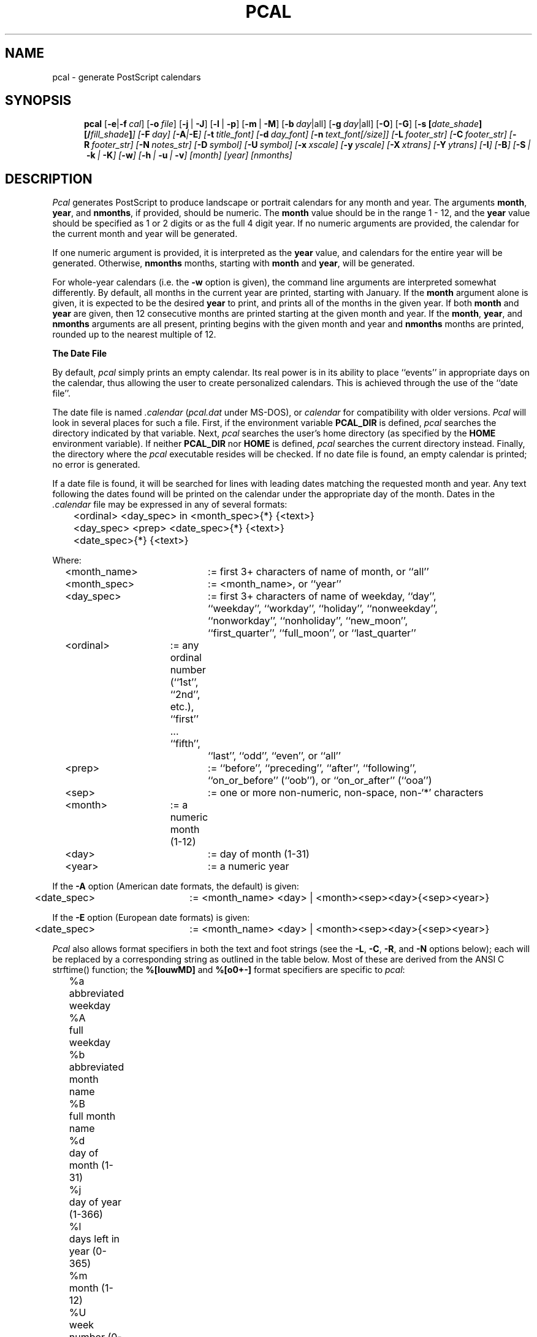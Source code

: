 .\" pcal.man - documentation for Pcal v4.3
.\"
.TH PCAL 1
.SH NAME
pcal \- generate PostScript calendars
.SH SYNOPSIS
.na
.in +5n
.ti -5n
.B pcal
[\fB\-e\fP|\fB\-f\fP\ \fIcal\fP\|]
[\fB\-o\fP\ \fIfile\fP\|]
[\fB\-j\fP\ |\ \fB\-J\fP]
[\fB\-l\fP\ |\ \fB\-p\fP]
[\fB\-m\fP\ |\ \fB\-M\fP]
[\fB\-b\fP\ \fIday\fP|all]
[\fB\-g\fP\ \fIday\fP|all]
[\fB\-O\fP]
[\fB\-G\fP]
[\fB\-s\fP\ \fP[\fIdate_shade\fP][/\fIfill_shade\fP\|]\fP]
[\fB\-F\fP\ \fIday\fP\|]
[\fB\-A\fP|\fB\-E\fP]
[\fB\-t\fP\ \fItitle_font\fP\|]
[\fB\-d\fP\ \fIday_font\fP\|]
[\fB\-n\fP\ \fItext_font\fP[/\fIsize\fP\|]]
[\fB\-L\fP\ \fIfooter_str\fP\|]
[\fB\-C\fP\ \fIfooter_str\fP\|]
[\fB\-R\fP\ \fIfooter_str\fP\|]
[\fB\-N\fP\ \fInotes_str\fP\|]
[\fB\-D\fP\ \fIsymbol\fP\|]
[\fB\-U\fP\ \fIsymbol\fP\|]
[\fB\-x\fP\ \fIxscale\fP\|]
[\fB\-y\fP\ \fIyscale\fP\|]
[\fB\-X\fP\ \fIxtrans\fP\|]
[\fB\-Y\fP\ \fIytrans\fP\|]
[\fB\-I\fP]
[\fB\-B\fP]
[\fB\-S\fP\ |\ \fB\-k\fP\ |\ \fB\-K\fP]
[\fB\-w\fP]
[\fB\-h\fP\ |\ \fB\-u\fP\ |\ \fB\-v\fP]
[month]
[year]
[nmonths]
.SH DESCRIPTION
.I Pcal
generates PostScript to produce landscape or portrait calendars for any 
month and year.  The arguments
.BR month ,
.BR year ,
and
.BR nmonths ,
if provided, should be numeric.  The 
.BR month
value should be in the range 1 \- 12, and the 
.BR year
value should be specified as 1 or 2 digits or as the full 4 digit year.
If no numeric arguments are provided, the calendar for the current month
and year will be generated.
.PP
If one numeric argument is provided, it is interpreted as the
.BR year
value, and calendars for the entire year will be generated.  Otherwise, 
.BR nmonths
months, starting with
.BR month
and
.BR year ,
will be generated.
.PP
For whole-year calendars (i.e. the
.B \-w
option is given), the command line arguments are interpreted somewhat
differently.  By default, all months in the current year are printed, starting
with January.  If the
.B month
argument alone is given, it is expected to be the desired
.B year
to print, and prints all of the months in the given year.  If both
.BR month " and " year
are given, then 12 consecutive months are printed starting at the given
month and year.  If the
.BR month ", " year ", and " nmonths
arguments are all present, printing begins with the given month and year and
.B nmonths
months are printed, rounded up to the nearest multiple of 12.
.PP
.B The Date File
.PP
By default,
.I pcal
simply prints an empty calendar.  Its real power is in its ability to place
``events'' in appropriate days on the calendar, thus allowing the user to
create personalized calendars.  This is achieved through the use of the
``date file''.
.PP
The date file is named
.IR \.calendar " (" pcal.dat
under MS-DOS),
or
.I calendar
for compatibility with older versions.
.I Pcal
will look in several places for such a file.  First, if the environment variable
.BR PCAL_DIR
is defined,
.I pcal
searches the directory indicated by that variable.
Next,
.I pcal 
searches the user's home directory (as specified by the
.BR HOME
environment variable).
If neither
.BR PCAL_DIR
nor
.BR HOME
is defined,
.I pcal
searches the current directory instead.  Finally, the directory where the
.I pcal
executable resides will be checked.  If no date file is found, an empty
calendar is printed; no error is generated.
.PP
If a date file is found, it will be searched for lines with
leading dates matching the requested month and year.
Any text following the dates found will be printed on the calendar under the
appropriate day of the month.  Dates in the
.I \.calendar
file may be expressed in any of several formats:
.PP
.ft CW
.nf
	<ordinal> <day_spec> in <month_spec>{*} {<text>}
	<day_spec> <prep> <date_spec>{*} {<text>}
	<date_spec>{*} {<text>}
.fi
.ft
.PP
Where:
.PP
.nf
	<month_name>	:= first 3+ characters of name of month, or ``all''
	<month_spec>	:= <month_name>, or ``year''
	<day_spec>	:= first 3+ characters of name of weekday, ``day'',
				``weekday'', ``workday'', ``holiday'', ``nonweekday'',
				``nonworkday'', ``nonholiday'', ``new_moon'',
				``first_quarter'', ``full_moon'', or ``last_quarter''
	<ordinal>	:= any ordinal number (``1st'', ``2nd'', etc.), ``first'' ... ``fifth'',
				``last'', ``odd'', ``even'', or ``all''
	<prep>		:= ``before'', ``preceding'', ``after'', ``following'',
				``on_or_before'' (``oob''), or ``on_or_after'' (``ooa'')
	<sep>		:= one or more non-numeric, non-space, non-`*' characters
	<month>	:= a numeric month (1-12)
	<day>		:= day of month (1-31)
	<year>		:= a numeric year
.fi
.ft
.PP
If the
.B \-A
option (American date formats, the default) is given:
.PP
.nf
	<date_spec>	:= <month_name> <day> | <month><sep><day>{<sep><year>}
.fi
.PP
If the
.B \-E
option (European date formats) is given:
.PP
.nf
	<date_spec>	:= <month_name> <day> | <month><sep><day>{<sep><year>}
.fi
.PP
.I Pcal
also allows format specifiers in both the text and foot strings (see the
.BR \-L ,
.BR \-C ,
.BR \-R ,
and
.B \-N
options below); each will be replaced by a corresponding string as outlined
in the table below.  Most of these are derived from the ANSI C
.ft CW
strftime()
.ft
function; the 
.B %[louwMD]
and
.B %[o0+\-]
format specifiers are specific to
.IR pcal :
.PP
.nf
	%a	abbreviated weekday
	%A	full weekday
	%b	abbreviated month name
	%B	full month name
	%d	day of month (1-31)
	%j	day of year (1-366)
	%l	days left in year (0-365)
	%m	month (1-12)
	%U	week number (0-53)
	%W	week number (0-53)
	%u	week number (1-54)
	%w	week number (1-54)
	%y	year w/o century (00-99)
	%Y	year w/century
	%%	`%' character

	%o	print number as ordinal
	%0	print number with leading zeroes
	%+	use following month or year
	%\-	use previous month or year
	%{+N}[DWMY]	adjust date by +N days/weeks/months/years
	%{\-N}[DWMY]	adjust date by \-N days/weeks/months/years
.fi
.PP
The
.B %u
specifier considers the week containing 1/1 as week 1 and the following
logical Sunday (the first day of the week as printed; cf. the
.B \-F
option below) as the start of week 2; 
.B %U
considers the first logical Sunday as the first day of week 1.  
.B %w
and 
.B %W
behave like 
.B %u
and 
.B %U
respectively, but use the first logical Monday instead.  Note that
.B %w
.has a different meaning to
.ft CW
strftime().
.ft
.PP
The 
.B %o
format specifier prints a number as an ordinal, with the appropriate suffix
(``st'', ``nd'', ``rd'', or ``th'' in English) appended.  For example,
.B %od
prints the day of the month as ``1st'', ``2nd'', ``3rd'', etc.
.PP
Unlike 
.ft CW
strftime(),
.ft
.I pcal
defaults to printing numbers (except
.BR %y )
without leading zeroes.  If leading zeroes are desired, the `0'
prefix may be used.  For example,
.B %0j
prints the first day of year as ``001''.
.PP
The
.B %+
and
.B %\-
format specifiers direct
.I pcal
to substitute the following/previous month/year in the following
.B [bBmyY]
specifier.  For example,
.B %+B
prints the name of the next month.
.PP
The
.B %{[+\-]N}[DWMY] 
format specifiers do not print anything, but instead adjust the working
date by \(+-
.BR N days
.RB ( D ),
weeks
.RB ( W ),
months
.RB ( M ),
or years
.RB ( Y ).
Subsequent format specifiers use the adjusted date instead of the
current date.  For example, 
.B %+1M %B %Y
adjusts the date forward by one month and then prints the resulting
month and year (``January 1992'' in December, 1991);
.B %\-2W %b %d
adjusts the date backward by two weeks and prints the resulting
month and day (``Jul 26'' on August 9).
.PP
Such date adjustments are normally cumulative; for example,
.B %+1Y%\-1D
adjusts the date forward by one year and then backward by one day.  If
.B %D
or
.B %M
is specified alone (or if
.B N
is zero),
.I pcal
restores the original date.  Note that
.B %M
has a different meaning to the
.ft CW
strftime()
.ft
function.
.PP
The ``Notes'' box (see below) uses the first of the current month as the
default date.  All foot strings use the first of the current month in
single-month mode and the first of the starting month in whole-year mode.
.PP
Examples:
.PP
.ft CW
.nf
	last Monday in May*         Memorial Day Holiday
.sp
	all Fridays in Oct          Status Meeting, 11 AM
	first workday in all        %-B progress report due
	all Fri in all              Time card due, 3 PM
	all Monday in all           Fiscal week %0W
	-2nd workday in all         Schedule for %+B due %+2D
	2nd full_moon in all        Blue Moon
	Fri on_or_before all 15     Pay Day
	even Fridays in year        Pay Day
	183rd day of year           Mid-year (%l days left)
.sp
	Tue after first Mon in Nov  Election Day (USA)
.sp
	4th Thu in Nov*             Thanksgiving
	Fri after 4th Thu in Nov*   Day after Thanksgiving
.sp
	12/25/90*                   Christmas     # American
	25.12.90*                   Christmas     # European
.sp
	Dec 25*                     Christmas     # American
	25 Dec*                     Christmas     # European
.fi
.ft
.PP
Any non-numeric character may separate numeric dates.  Holidays may
be flagged by following the date immediately with `*'
as in the examples above; this will cause the
date to be printed in gray.
``Each'' and ``every'' are accepted as synonyms for ``all'', and any word may
be used in place of ``in''.  The abbreviations ``oob'' and ``ooa'' may be used
in place of the keywords ``on_or_before'' and ``on_or_after'', respectively.
``Nearest'' attempts to match the specified date; if that fails, it tries
the day after, then the day before,
then two days after, two days before, and so forth until a match occurs.
.PP
Wildcard day names are also provided.  The keyword ``weekday'' applies to any
days which are normally printed in black on the calendar.  The keyword
``workday'' is the same, but does not include any holidays.  The keyword
``holiday'' includes only those days flagged as holidays.  The keywords
``nonweekday'', ``nonworkday'', and ``nonholiday'' are also recognized as
negations of the above.  See the
.B CAVEATS
below for important notes on using these keywords.
Moon phases may also appear as wildcards; ``nm'' is accepted as a
synonym for ``new_moon'', ``1q'' and ``fq'' for ``first_quarter'', ``fm'' for
``full_moon'', ``3q'' for ``third_quarter'', and ``lq'' for ``last_quarter''. 
.PP
Ordinal day numbers may be used to specify dates, either relative to the
month or to the year.  Either words or numeric abbreviations may be used for
``first'' through ``fifth''; higher numbers must be given using the
numeric equivalent (e.g. 100th).  Negative ordinal numbers may even be used.
For example, ``\-2nd'' means ``next to last''.
.PP
``Odd'' and ``even'' do not refer to the actual date; instead, ``odd''
means ``alternate, starting with the first'', and ``even'' means ``alternate,
starting with the second''.  Thus, ``odd Fridays in March'' refers to
the first, third, and (if present) fifth Fridays in March - not to
those Fridays falling on odd dates.
.PP
``All'' refers to each individual month; ``year'' refers to the year
as an entity.  Thus ``odd Fridays in all'' refers to the first, third, and fifth
Friday of each month, while ``odd Fridays in year'' refers to
the first Friday of January and every other Friday thereafter.
.PP
Text in the date file may use C-like escape sequences (i.e. a `\\' followed by
a character, 1 \- 3 octal digits, or `x' followed by 1 \- 2 hexadecimal digits).
Escaped whitespace (including
.B newline
) and the standard ANSI character escapes (`\\a', `\\b', `\\f', `\\n', `\\r',
`\\t', `\\v') are all replaced by a single blank.
.PP
Lines in the
.I \.calendar
file consisting of 
.B year ####
(where
.B ####
is a numeric year) can be used
to set the year for following entries.  This assumes that the following
entries do not contain a year; any date entries containing year information
will set the remembered year to that year.
.PP
Lines in the
.I \.calendar
file consisting of 
.B opt <options>
can be used to override the defaults for
any command-line options except
.BR \-c ,
.BR \-e ,
.BR \-f ,
.BR \-h ,
.BR \-u ,
.BR \-v ,
.BR \-D ", and"
.BR \-U .
Any options specified in this manner
are, in turn, overridden by those specified explicitly on the command line.
.PP
Lines in the
.I \.calendar
file consisting of
.B note{/<number>} <month>
can be used to place notes regarding the
entire month in one of the unused blocks of the calendar.  The
.B <month>
indicator may be either a number 1 through 12 or an alphabetic month name
as described above;  ``note all'' will place the associated text in the
notes block for each month in the current year.
.B <number>
is an optional positive or negative number specifying the
empty box where the associated text is to be placed.  If positive,
.I pcal
counts forward from the first empty box; if negative,
.I pcal
counts backward from the last empty box.  Thus,
.BR ``note/1''
places the associated text in the first empty box;
.BR "note/-3"
in the third-to-last.  The default is -1 if no <number> is given
(last empty box, immediately preceding the small
calendars on the bottom row; cf.
.BR \-S ,
.BR \-k ,
and
.BR \-K ,
below).
.PP
Comments are supported in the
.I \.calendar
file.  Any characters following a `#' character through the end of the
line are ignored.
.PP
.I Pcal
supports rudimentary
.IR cpp -like
functionality in the
date file, allowing the following constructs:
.BR "define | undef" ,
.B if{{n}def} ... {elif ...}* {else ...} endif,
and
.BR include .
Note that these are not preceded by `#' as they are in C.
Symbol names defined using these keywords (or via the 
.B -D
option) are case-insensitive.
It is not an error to
.BR undef
an undefined symbol, nor to
.BR define
a previously-defined one.  An
.BR ifdef
alone is always
.BR false "; an"
.BR ifndef
alone is always
.BR true .
.BR if
is accepted as a synonym for
.BR ifdef .
.PP
The name of the file in the 
.BR include
directive may optionally be
surrounded by either "" or <>, both of which are ignored.  If the
name is not an absolute path, it is taken to be relative to the
directory where the file containing the directive is located.
.I Pcal
is smart enough to translate
.B ~/
to the user's home directory.
.PP
In addition to pre-processing keywords,
.I pcal
also accepts boolean expressions in
.B if{{n}def}
and
.B elif
directives.  These expressions consist of symbol names joined by the boolean
operators
.BR ! ", " & ", " ^ ", and "
.BR | ,
in order of precedence, high to low.  Parentheses may be used to alter the
precedence.  The synonyms
.BR && " and " ||
are accepted for
.BR & " and " | .
A symbol name evaluates to 
.B true
if currently defined,
.B false
if not; thus:
.PP
.ft CW
.nf
	ifdef A | B | C
.fi
.ft
.PP
\&...is
.B true
if any of the symbols A, B, and C is defined, and:
.PP
.ft CW
.nf
	ifdef A & B & C
.fi
.ft
.PP
\&...is
.B true
if they all are.  Note that 
.B ifndef <expr>
is equivalent to 
.B ifdef !( <expr> ).
.PP
.B The Moon File
.PP
If a file of the name
.IR .moon## " (" moon##.dat
under MS-DOS),
where
.B ##
is the last two digits of the calendar year, exists in the same directory
as the date file (or in the directory where 
.I pcal
resides),
.I pcal
uses the information contained within to calculate the phase of the
moon.  If no such file exists,
.I pcal
uses an approximate algorithm.
.PP
Entries in the moon file must conform to the following syntax:
.PP
If the
.B \-A
option (American date formats, the default) is given:
.PP
.ft CW
.nf
	<quarter> <month><sep><day> {<hour><sep><min>}
.fi
.ft
.PP
If the
.B \-E
option (European date formats) is given:
.PP
.ft CW
.nf
	<quarter> <day><sep><month> {<hour><sep><min>}
.fi
.ft
.PP
Where:
.PP
.nf
	<quarter>	:= ``nm'', ``fq'' or ``1q'', ``fm'', ``3q'' or ``lq'' (new moon,
				first quarter, full moon, last quarter)
	<hour>		:= number 0-23 (24-hour clock)
	<min>		:= number 0-59
.fi
.PP
This file must contain entries for all quarter moons in the year,
in chronological order; if any errors are encountered,
.I pcal
will revert to using its default algorithm.
.PP
As in the date file, comments start with `#' and run through the
end of the given line.  
.PP
.B Options
.PP
.I Pcal
has many options:
.P
.TP 12
.B \-e
Prints an empty calendar.  Do not print entries from a
.I \.calendar
file.
.TP
.BI \-f " cal"
Directs
.I pcal
to use the file name
.I cal
as the input file in place of the default
.I \.calendar
file.  Note that the search rules are different when
.B \-f
is used.  If
.I cal
is an absolute file name (i.e., starting with a `/'), then
.I pcal
attempts to open only that file.  Otherwise,
.I pcal
looks for
.I cal
in the current directory, then in the directory indicated by the environment
variable
.B PCAL_DIR 
(if defined), and finally in the directory where the
.I pcal
executable resides.  If the given
.I cal
file is not found, an error results.
.TP
.BI \-o " file"
Directs
.I pcal
to write the output to
.I file
instead of to stdout.
.TP
.B \-l
Causes the output to be in landscape mode (default).  This also resets the
x- and y-axis scaling and translation factors to the defaults for
landscape mode.
.TP
.B \-p
Causes the output to be in portrait mode.  This also resets the
x- and y-axis scaling and translation factors to the defaults for portrait
mode.
.TP
.B \-j
Causes the Julian date (day of year) to be printed in each calendar box.
.TP
.B \-J
Causes the Julian date and the number of days remaining in the year to
be printed in each calendar box.
.TP
.B \-m
Causes moon icons to be printed on dates corresponding to
new, half, and full moons (the default is that no moons are printed).
.TP
.B \-M
Causes moon icons to be printed on all dates (the default is
that no moons are printed).
.TP
.BI \-b " day" " | all"
Causes all dates falling on weekday
.I day
to be printed in black;
.B \-b all
causes all weekdays to be printed in black.
.TP
.BI \-g " day" " | all"
Causes all dates falling on weekday
.I day
to be printed in gray;
.B \-g all
causes all weekdays to be printed in gray.
.IP
The default for the
.BR \-b " and " \-g
options is to print Saturdays and Sundays in gray and other days, unless
flagged as holidays, in black.
.TP
.BI \-O
Causes ``gray'' dates to be printed as outlined characters.
.TP
.BI \-G
Causes ``gray'' dates to be printed as outlined characters filled with gray.
.TP
.BI \-s "{date}{/fill}"
Overrides the default values for date and/or fill box shading.  These values
must be in the range 0.0 (black) through 1.0 (white); they may be set
independently of each other.  The default values are 0.8 for dates and 0.9
for empty boxes.
.TP
.BI \-F " day"
Selects weekday
.I day
as the first day of the week.  The given day will appear in the left-most
column of the calendar.
.TP
.B \-A
Directs
.I pcal
to use American date conventions
.B mm/dd{/yy}
and
.B month dd
) when parsing the date file (default).
.TP
.B \-E
Directs
.I pcal
to use European date conventions
.B dd/mm{/yy}
and
.B dd month
) when parsing the date file.
.TP
.BI \-X " xtrans"
Specifies the x-axis translation value for positioning the output on the page.
.TP
.BI \-Y " ytrans"
Specifies the y-axis translation value for positioning the output on the page.
.TP
.BI \-x " xscale"
Specifies the x-axis scaling factor for the calendar size.
.TP
.BI \-y " yscale"
Specifies the y-axis scaling factor for the calendar size.
.TP
.BI \-t " title_font"
Specifies the name of a font to use to print the
month name and year at the top of the calendar, the foot strings, and the
notes box heading.  For example,
.BR "pcal \-t Times-Roman" .
.TP
.BI \-d " day_font"
Similar to the
.B \-t
option, but selects the font used to print the day numbers and weekday names.
.TP
.BI \-n " text_font\fR[\fB/\fIsize\fR]"
Similar to the
.B \-t
option, but selects the font used to print the text inside each day and in
the notes block.  The user may also select the font size;
.BR "pcal \-n Helvetica/8"
sets the font to 8-point Helvetica.
.TP
.BI \-D " symbol"
Defines the named symbol prior to reading the date file.
.TP
.BI \-U " symbol"
Un-defines the named symbol prior to reading the date file.
.TP
.BI \-L " string"
Causes the accompanying string to be printed as a left-justified footer.
Format specifiers denoting the month and/or year may appear in the string;
the appropriate values will be substituted upon printing.
.TP
.BI \-C " string"
Similar to
.BR \-L ,
but causes the accompanying string to be printed as a centered footer.
.TP
.BI \-R " string"
Similar to
.BR \-L ,
but causes the accompanying string to be printed as a right-justified footer.
.TP
.BI \-N " string"
Causes the accompanying string to be printed as the heading for the "Notes"
box.  Note, however, that 
.I pcal
makes no attempt to ensure that it fits.
.TP
.BI \-B
Causes
.I pcal
to leave unused calendar boxes blank (default is gray).
.TP
.BI \-S
Causes
.I pcal
to suppress printing the small calendars.  See the
.B CAVEATS
section for further details.
.TP
.BI \-k
Causes
.I pcal
to print the small calendars in the upper left corner (the default is to print
them at the lower right). 
.TP
.BI \-K
Causes
.I pcal
to print the small calendar for the previous month in the upper left corner
and the next month in the lower right (the default is to print both at
the lower right).
.TP
.BI \-w
Causes
.I pcal
to print a calendar for 12 consecutive months: 3 rows / 4
columns in landscape mode, 4 rows / 3 columns in portrait mode.  See the
.B CAVEATS
section for details on the use of this option with other options.
.TP
.BI \-c
Causes
.I pcal
to generate a date file suitable for use as input to the Un*x
.I "calendar(1)"
utility.  The normal PostScript output is suppressed.
.TP
.B \-I
Resets all parameters to the program defaults.
.TP
.B \-h
Causes
.I pcal
to write version information, parameter usage message, and full explanation of options
and file formats (to
.IR stdout )
and terminate.
.TP
.B \-u
Causes
.I pcal
to write version information and parameter usage message (to
.IR stdout )
and terminate.
.TP
.B \-v
Causes
.I pcal
to write version information only (to
.IR stdout )
and terminate.
.PP
Any option which normally takes an argument may be specified without
the argument in order to reset the value to the program default.  Note that
while the
.B \-D
option alone clears all the defined symbols, the
.B \-U
option alone has no effect.  The
.B \-
(or
.BR "\-\|\-" " as per"
System V) argument may be used to disambiguate command lines such as:
.IP
.B pcal \-t 9 90
.PP
This could be written instead as one of the following:
.IP
.B pcal \-t \- 9 90
.br
.B pcal \-t \-\|\- 9 90
.PP
If the environment variable
.BR PCAL_OPTS
is defined, its contents are parsed as a command line.  Flags set via
.BR PCAL_OPTS
override the program defaults, but are overridden by options set via 
.B opt
lines in the
.I \.calendar
file or explicitly on the command line.
.SH CAVEATS
The ``workday'' and ``holiday'' keywords are aware of only those holidays
which have already been flagged at the point where they appear.  For example,
consider January 1990:
.PP
.ft CW
.nf
.ne 7
			    January 1990
			 S  M Tu  W Th  F  S
			    1  2  3  4  5  6
			 7  8  9 10 11 12 13
			14 15 16 17 18 19 20
			21 22 23 24 25 26 27
			28 29 30 31
.fi
.ft
.PP
If the
.I \.calendar
file looked like this:
.PP
.ft CW
.nf
	workday on_or_before all 15	payday
	3rd Mon in Jan*			MLK day
.fi
.ft
.PP
\&\.\.\. then
.I pcal
would mark the 15th as ``payday'' since at that point in the
.I \.calendar
file it has no way of knowing that January 15th will later be flagged as a
holiday.  If the two lines were reversed, such that the holiday preceded the
``workday'' wildcard, then
.I pcal
would work as intended, marking instead the 12th as ``payday''.  Also, beware
of year boundaries which affect the handling of all of the day wildcard
keywords.  In general, it is best to place monthly wildcards such as the
example above at the end of each year to achieve the desired effect.
.PP
When the
.B \-w
and
.B \-p
options are used together,
.I pcal
revises the y-scale factor in order to use the entire portrait page; therefore,
the user should avoid using use the
.B \-y
option when using both the
.B \-w
and
.B \-p
options.  Use of the
.B \-w
option in any case effectively disables the
.BR \-m ", " \-M ", " \-j ", and "
.B \-J
options.
.PP
The output of the
.B \-c
option may be used as input to subsequent runs of
.IR pcal .
Note, however, that
.B opt
lines (except for an automatic
.BR "opt \-[A|E]" ),
comments, ``note'' text, and
.BR ifdef 'd-out
source will be lost.
.PP
The
.B \-S
option interacts with
.BR note{/<number>} ;
if used, it should be specified either on the command line or prior to
the first
.B note
line in the date file.
.SH SEE ALSO
cal(1),
calendar(1).
.SH AUTHORS
The original PostScript code to generate the calendars was written by
Patrick Wood (Copyright (c) 1987 by Patrick Wood of Pipeline Associates,
Inc.), and authorized for modification and redistribution.  The calendar
file inclusion code was originally written in
.IR bs (1)
by Bill Vogel of AT&T.  Patrick's original PostScript was modified and
enhanced several times by others whose names have regrettably been lost.
Ken Keirnan of Pacific Bell assembled the original ``C'' version upon which
this is based; additional modifications and enhancements are the work of
Joseph P. Larson, Ed Hand, Andrew W. Rogers, Mark Kantrowitz, Joe Brownlee,
Jamie Zawinski, Richard L. Dyson, Bill Hogsett, Floyd Miller, Andy Fyfe,
and Geoff Kuenning.

